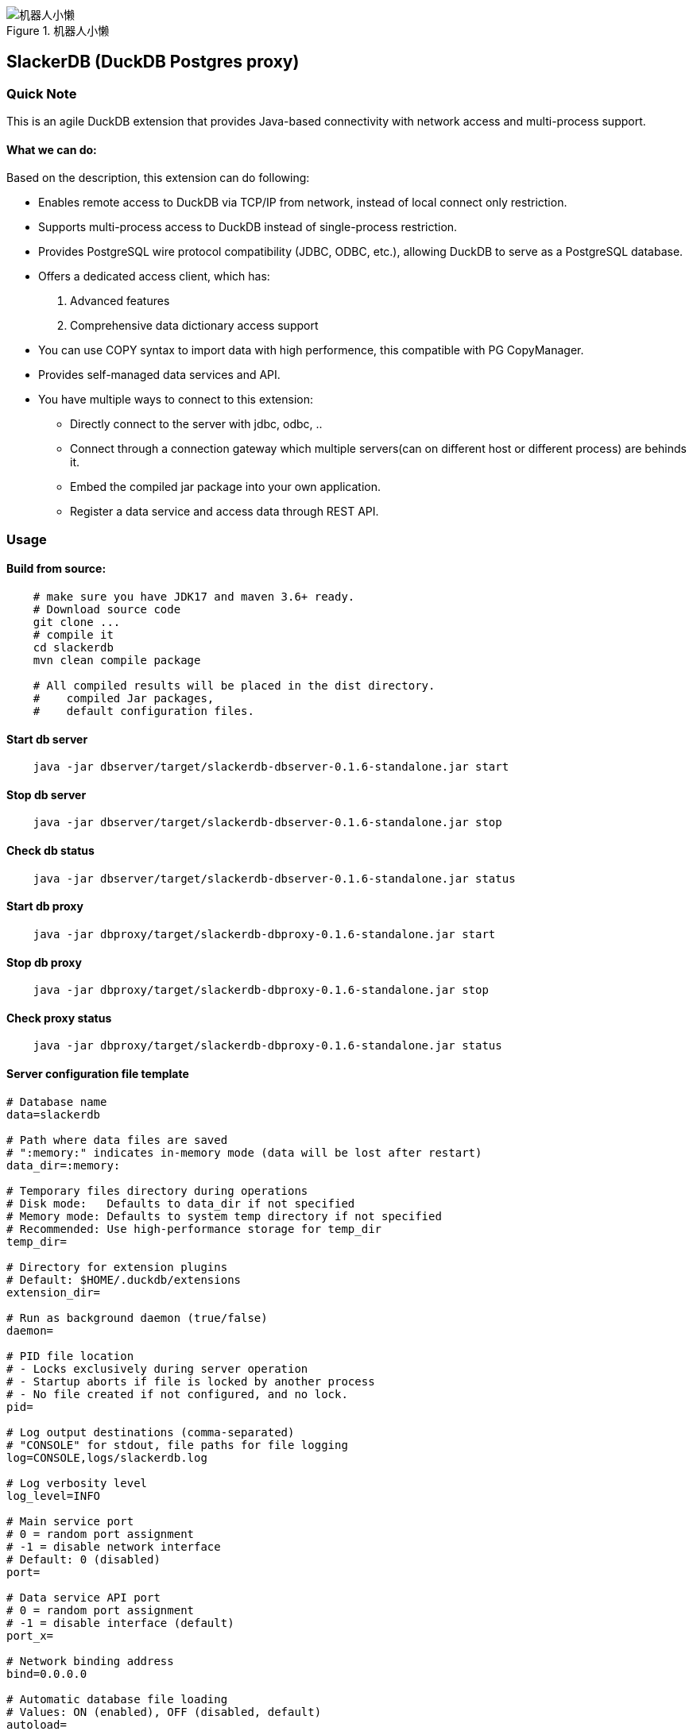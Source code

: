 .机器人小懒
image::robotslacker.jpg[机器人小懒]

== SlackerDB (DuckDB Postgres proxy)

=== Quick Note

This is an agile DuckDB extension that provides Java-based connectivity
with network access and multi-process support.

==== What we can do:

Based on the description, this extension can do following:

* Enables remote access to DuckDB via TCP/IP from network, instead of
local connect only restriction.
* Supports multi-process access to DuckDB instead of single-process
restriction.
* Provides PostgreSQL wire protocol compatibility (JDBC, ODBC, etc.),
allowing DuckDB to serve as a PostgreSQL database.
* Offers a dedicated access client, which has:
[arabic]
. Advanced features
. Comprehensive data dictionary access support
* You can use COPY syntax to import data with high performence, this
compatible with PG CopyManager.
* Provides self-managed data services and API.
* You have multiple ways to connect to this extension:
** Directly connect to the server with jdbc, odbc, ..
** Connect through a connection gateway which multiple servers(can on
different host or different process) are behinds it.
** Embed the compiled jar package into your own application.
** Register a data service and access data through REST API.

=== Usage

==== Build from source:

....
    # make sure you have JDK17 and maven 3.6+ ready.
    # Download source code
    git clone ...
    # compile it
    cd slackerdb
    mvn clean compile package

    # All compiled results will be placed in the dist directory.
    #    compiled Jar packages,
    #    default configuration files.
....

==== Start db server

....
    java -jar dbserver/target/slackerdb-dbserver-0.1.6-standalone.jar start
....

==== Stop db server

....
    java -jar dbserver/target/slackerdb-dbserver-0.1.6-standalone.jar stop
....

==== Check db status

....
    java -jar dbserver/target/slackerdb-dbserver-0.1.6-standalone.jar status
....

==== Start db proxy

....
    java -jar dbproxy/target/slackerdb-dbproxy-0.1.6-standalone.jar start
....

==== Stop db proxy

....
    java -jar dbproxy/target/slackerdb-dbproxy-0.1.6-standalone.jar stop
....

==== Check proxy status

....
    java -jar dbproxy/target/slackerdb-dbproxy-0.1.6-standalone.jar status
....

==== Server configuration file template

....
# Database name
data=slackerdb

# Path where data files are saved
# ":memory:" indicates in-memory mode (data will be lost after restart)
data_dir=:memory:

# Temporary files directory during operations
# Disk mode:   Defaults to data_dir if not specified
# Memory mode: Defaults to system temp directory if not specified
# Recommended: Use high-performance storage for temp_dir
temp_dir=

# Directory for extension plugins
# Default: $HOME/.duckdb/extensions
extension_dir=

# Run as background daemon (true/false)
daemon=

# PID file location
# - Locks exclusively during server operation
# - Startup aborts if file is locked by another process
# - No file created if not configured, and no lock.
pid=

# Log output destinations (comma-separated)
# "CONSOLE" for stdout, file paths for file logging
log=CONSOLE,logs/slackerdb.log

# Log verbosity level
log_level=INFO

# Main service port
# 0 = random port assignment
# -1 = disable network interface
# Default: 0 (disabled)
port=

# Data service API port
# 0 = random port assignment
# -1 = disable interface (default)
port_x=

# Network binding address
bind=0.0.0.0

# Automatic database file loading
# Values: ON (enabled), OFF (disabled, default)
autoload=

# Auto-loaded database access mode
# Default: same to access_mode
autoload_access_mode=

# Client connection idle timeout (seconds)
client_timeout=600

# External remote listener registry endpoint
# Format: IP:PORT
# Default: none (disabled)
remote_listener=

# Database opening mode.
# Default: READ_WRITE
access_mode=READ_WRITE

# Maximum concurrent connections
# Default: 256
max_connections=

# Maximum worker threads
# Default: CPU core count
max_workers=

# Database engine threads
# Default: 50% of CPU cores
# Recommendation: 5-10GB RAM per thread
threads=

# Memory usage limit (K/M/G suffix)
# Default: 60% of available memory
# -1 = unlimited (memory mode only)
memory_limit=

# Database template file
template=

# Initialization script(s)
# Executes only on first launch
# Accepts: .sql file or directory
init_script=

# Startup script(s)
# Executes on every launch
# Accepts: .sql file or directory
startup_script=

# System locale
# Default: OS setting
locale=

# SQL command history
# ON = enable tracking
# OFF = disable (default)
sql_history=OFF

# Minimum idle connections in pool
connection_pool_minimum_idle=3

# Maximum idle connections in pool
connection_pool_maximum_idle=10

# Connection lifetime (milliseconds)
connection_pool_maximum_lifecycle_time=900000

# Query result cache configuration (in bytes)
# - Only caches API request results (JDBC queries unaffected)
# - Default: 1GB (1073741824 bytes)
# - Set to 0 to disable caching
query_result_cache_size=

# Data service schema initialization
# - Accepts:
#   * JSON file path (single schema)
#   * Directory path (loads all *.service files)
# - Schema files should contain service definitions in JSON format
data_service_schema=
....

==== Proxy configuration file template

....
# PID file location
# - Locks exclusively during server operation
# - Startup aborts if file is locked by another process
# - No file created if not configured, and no lock.
pid=

# Log output destinations (comma-separated)
# "CONSOLE" for stdout, file paths for file logging
log=CONSOLE,logs/slackerdb-proxy.log

# Log level
log_level=INFO

# Run as background daemon (true/false)
daemon=

# Main service port
# 0 = random port assignment
# -1 = disable network interface
# Default: 0 (disabled)
port=0

# Data service API port
# 0 = random port assignment
# -1 = disable interface (default)
port_x=0

# Network binding address
bind=0.0.0.0

# Client connection idle timeout (seconds)
client_timeout=600

# Maximum worker threads
# Default: CPU core count
max_workers=

# System locale
# Default: OS setting
locale=
....

Note: All parameters are optional. +
You can keep only the parameters you need to modify. +
For parameters that are not configured, default values will be used.

==== Data Service

* Data service work with port x, please make sure you have enabled it in
server configuration or from command parameter. It’s important to note
that we have no consider on data security. This means data services must
work in a trusted environment.

===== user login

User login (note: this is optional). After success, a token will be
provided. +
Context operations or SQL access that requires context variables will
require token. +
If your program does not involve context feature, you can ignore this
login. +
Put it simplify, the token is currently used as the user ID.

[cols=",",options="header",]
|===
|Attribute |Value
|Protocol |HTTP
|Method |POST
|Path |`+/api/login+`
|===

Response example:

....
Success response (200)

  {
    "retCode": 0,
    "token": “yJhbGciOiJIUzI1NiIsInR5cCI6IkpXVCJ9”,
    "retMsg": "Login successful."
  }
....

===== user logout

User logout

[cols=",",options="header",]
|===
|Attribute |Value
|Protocol |HTTP
|Method |POST
|Path |`+/api/logout+`
|===

headers:

[cols=",",options="header",]
|===
|Attribute |Value
|Authorization |NzJjYjE3NmQtN2Y2ZC00OWMyLWIwODAtYTU1MDE3YzVmZDU1
|===

The token information here is obtained when call /login in earlier

Response example:

....
Success response (200)

  {
    "retCode": 0,
    "retMsg": "Successful."
  }
....

===== set context

set context

[cols=",",options="header",]
|===
|Attribute |Value
|Protocol |HTTP
|Method |POST
|Path |`+/api/setContxt+`
|===

headers:

[cols=",",options="header",]
|===
|Attribute |Value
|Authorization |NzJjYjE3NmQtN2Y2ZC00OWMyLWIwODAtYTU1MDE3YzVmZDU1
|===

The token information here is obtained when call /login in earlier

request body:

[cols=",",options="header",]
|===
|Attribute |Value
|key1 |value1
|key2 |value2
|… |…
|keyx |valuex
|===

You can set one or more key-value pairs at once, or you can set multiple
key-value pairs by calling setContext multiple times.

Response example:

....
Success response (200)

  {
    "retCode": 0,
    "retMsg": "Successful."
  }
....

===== removeContext

remove context

[cols=",",options="header",]
|===
|Attribute |Value
|Protocol |HTTP
|Method |POST
|Path |`+/api/removeContxt+`
|===

headers:

[cols=",",options="header",]
|===
|Attribute |Value
|Authorization |NzJjYjE3NmQtN2Y2ZC00OWMyLWIwODAtYTU1MDE3YzVmZDU1
|===

The token information here is obtained when call /login in earlier

request body:

[cols=",",options="header",]
|===
|Attribute |Value
|removedKeyList |[key1,key2, ….]
|===

You can remove one or more key-value pairs at once, or you can remove
multiple key-value pairs by calling removeContext multiple times.

Response example:

....
Success response (200)

  {
    "retCode": 0,
    "retMsg": "Successful."
  }
....

===== registerService

register a service

[cols=",",options="header",]
|===
|Attribute |Value
|Protocol |HTTP
|Method |POST
|Path |`+/api/registerService+`
|===

request body:

[width="100%",cols="20%,80%",options="header",]
|===
|Attribute |Value
|serviceName |service name

|serviceVersion |service version

|serviceType |service type, GET/POST

|searchPath |sql default search path, Optional parameter

|sql |SQL statement, can contain such $\{var1} variable information

|description |description

|snapshotLimit |how long the query result will be cached, Optional
parameter

|parameter |parameter default value when query api not provide parameter
value
|===

snapshotLimit format: 3 hours / 30 minutes / 45 seconds

Request example:

....
  {
    "serviceName": "queryTest1",
    "serviceVersion": "1.0",
    "serviceType": "GET",
    "sql", "SELECT 1"
  }
....

Response example:

....
Success response (200)

  {
    "retCode": 0,
    "retMsg": "Successful."
  }
....

===== unRegisterService

unregister a service

[cols=",",options="header",]
|===
|Attribute |Value
|Protocol |HTTP
|Method |POST
|Path |`+/api/unRegisterService+`
|===

request body:

[width="100%",cols="20%,80%",options="header",]
|===
|Attribute |Value
|serviceName |service name
|serviceVersion |service version
|serviceType |service type, GET/POST
|===

Request example:

....
  {
    "serviceName": "queryTest1",
    "serviceVersion": "1.0",
    "serviceType": "GET",
  }
....

Response example:

....
Success response (200)

  {
    "retCode": 0,
    "retMsg": "Successful."
  }
....

===== listRegisteredService

list all service

[cols=",",options="header",]
|===
|Attribute |Value
|Protocol |HTTP
|Method |GET
|Path |`+/api/listRegisteredService+`
|===

Response example:

....
Success response (200)

  {
    "retCode": 0,
    "retMsg": "Successful."
    "services":
      {
        "Query1":
        {
          "seviceName" : "Query1",
          "serviceType" : "GET",
          ....
        }
      }
  }
....

===== /api/\{apiVersion}/\{apiName}

API query

[cols=",",options="header",]
|===
|Attribute |Value
|Protocol |HTTP
|Method |POST or GET
|Path |`+/api/{apiVersion}/{apiName}+`
|===

headers:

[width="100%",cols="18%,82%",options="header",]
|===
|Attribute |Value
|Authorization |NzJjYjE3NmQtN2Y2ZC00OWMyLWIwODAtYTU1MDE3YzVmZDU1

|snapshotLimit |Optional. used to overwrite service definition. 0 means
no result cache
|===

The token information here is obtained when call /login. +
The token is optional, if you use context in your sql statement, you
must set it. +
snapshotLimit format: 3 hours / 30 minutes / 45 seconds

GET Request example:

....
  GET /api/1.0/queryApi?context1=xxx&context2=yyy
....

POST Request example:

....
  POST /api/1.0/queryApi

  {
    "context1": "xxx",
    "context2": "yyy",
  }
....

Response example:

....
Success response (200)

  {
    "retCode": 0,
    "retMsg": "Successful."
    "description" "test 1",
    "cached": false,
    "timestamp": 17777700,
    "data":
      {
        "columnNames":["col1","col2","col3"],
        "columnTypes":["INTEGER","INTEGER","VARCHAR"],
        "dataset":[[1,2,"中国"]]
      }
  }
....

==== Embed the db server in your code

....
  // create configuration,  and update as your need
  ServerConfiguration serverConfiguration = new ServerConfiguration();
  serverConfiguration1.setPort(4309);
  serverConfiguration1.setData("data1");

  // init database
  DBInstance dbInstance= new DBInstance(serverConfiguration1);

  // startup database
  dbInstance1.start();

  // shutdown database
  dbInstance.stop();

  // We currently supports starting multiple instances running at the same time.
  // But each instance must has his own port and instance name.
....

==== Embed the db proxy in your code

....
    ServerConfiguration proxyConfiguration = new ServerConfiguration();
    proxyConfiguration.setPort(dbPort);
    ProxyInstance proxyInstance = new ProxyInstance(proxyConfiguration);
    proxyInstance.start();

    // Waiting for server ready
    while (!proxyInstance.instanceState.equalsIgnoreCase("RUNNING")) {
        Sleeper.sleep(1000);
    }
....

==== Jdbc program example with postgres client

....
    // "db1" is your database name in your configuration file.
    // 3175  is your database port in your configuration file.
    // If you are connecting for the first time, there will be no other users except the default main
    String  connectURL = "jdbc:postgresql://127.0.0.1:3175/db1";
    Connection pgConn = DriverManager.getConnection(connectURL, "main", "");
    pgConn.setAutoCommit(false);

    // .... Now you can execute your business logic.
....

==== Jdbc program example with slackerdb client

....
    // "db1" is your database name in your configuration file.
    // 3175  is your database port in your configuration file.
    // If you are connecting for the first time, there will be no other users except the default main
    String  connectURL = "jdbc:slackerdb://127.0.0.1:3175/db1";
    Connection pgConn = DriverManager.getConnection(connectURL, "main", "");
    pgConn.setAutoCommit(false);

    // .... Now you can execute your business logic.
....

==== Odbc and python program

....
    It also support ODBC and Python connection.
....

=== Use IDE tools to connect to the database

Since native Postgres clients often use some data dictionary information
that duckdb doesn’t have, +
We do not recommend that you use the PG client to connect to this
database(That works, but has limited functionality). +
Instead, we suggest use the dedicated client provided in this project.

=== Known Issues

==== 1. User and password authorization

We do not support user password authentication, just for compatibility,
keep these two options. +
you can fill anything as you like, it doesn’t make sense.

==== 2. Limited support for duckdb datatype

Only some duckdb data types are supported, mainly simple types, such as
int, number, double, varchar, … For complex types, some are still under
development, and some are not supported by the PG protocol, such as
blob, list, map… You can refer to sanity01.java to see what we currently
support.

==== 3. postgresql-fdw

fdw will use "`Declare CURSOR`" to fetch remote data, while duck doesn’t
support this.

=== Roadmap

…
